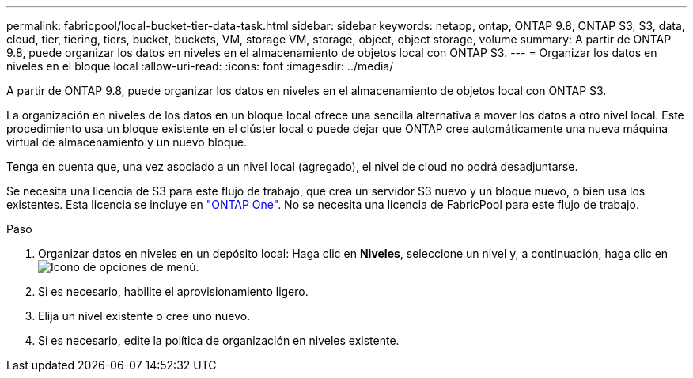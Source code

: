 ---
permalink: fabricpool/local-bucket-tier-data-task.html 
sidebar: sidebar 
keywords: netapp, ontap, ONTAP 9.8, ONTAP S3, S3, data, cloud, tier, tiering, tiers, bucket, buckets, VM, storage VM, storage, object, object storage, volume 
summary: A partir de ONTAP 9.8, puede organizar los datos en niveles en el almacenamiento de objetos local con ONTAP S3. 
---
= Organizar los datos en niveles en el bloque local
:allow-uri-read: 
:icons: font
:imagesdir: ../media/


[role="lead"]
A partir de ONTAP 9.8, puede organizar los datos en niveles en el almacenamiento de objetos local con ONTAP S3.

La organización en niveles de los datos en un bloque local ofrece una sencilla alternativa a mover los datos a otro nivel local. Este procedimiento usa un bloque existente en el clúster local o puede dejar que ONTAP cree automáticamente una nueva máquina virtual de almacenamiento y un nuevo bloque.

Tenga en cuenta que, una vez asociado a un nivel local (agregado), el nivel de cloud no podrá desadjuntarse.

Se necesita una licencia de S3 para este flujo de trabajo, que crea un servidor S3 nuevo y un bloque nuevo, o bien usa los existentes. Esta licencia se incluye en link:https://docs.netapp.com/us-en/ontap/system-admin/manage-licenses-concept.html#licenses-included-with-ontap-one["ONTAP One"]. No se necesita una licencia de FabricPool para este flujo de trabajo.

.Paso
. Organizar datos en niveles en un depósito local: Haga clic en *Niveles*, seleccione un nivel y, a continuación, haga clic en image:icon_kabob.gif["Icono de opciones de menú"].
. Si es necesario, habilite el aprovisionamiento ligero.
. Elija un nivel existente o cree uno nuevo.
. Si es necesario, edite la política de organización en niveles existente.

